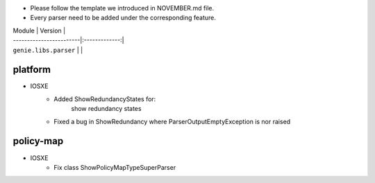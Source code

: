 * Please follow the template we introduced in NOVEMBER.md file.
* Every parser need to be added under the corresponding feature.

| Module                  | Version       |
| ------------------------|:-------------:|
| ``genie.libs.parser``   |               |

--------------------------------------------------------------------------------
                                platform
--------------------------------------------------------------------------------
* IOSXE
    * Added ShowRedundancyStates for:
        show redundancy states
    * Fixed a bug in ShowRedundancy where ParserOutputEmptyException is nor raised

--------------------------------------------------------------------------------
                                policy-map
--------------------------------------------------------------------------------
* IOSXE
    * Fix class ShowPolicyMapTypeSuperParser